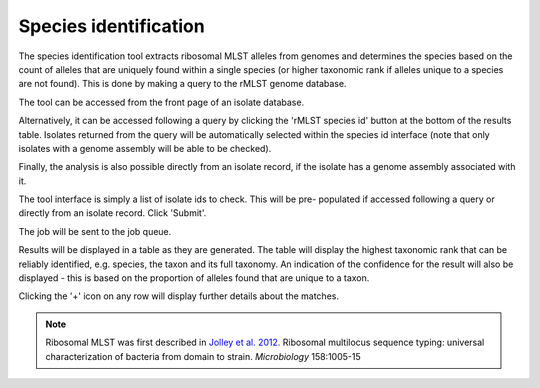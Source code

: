 .. index::
   pair: rMLST; species identification

**********************
Species identification
**********************
The species identification tool extracts ribosomal MLST alleles from genomes
and determines the species based on the count of alleles that are uniquely
found within a single species (or higher taxonomic rank if alleles unique 
to a species are not found). This is done by making a query to the rMLST
genome database.

The tool can be accessed from the front page of an isolate database.

.. image:: /images/data_analysis/rmlst1.png

Alternatively, it can be accessed following a query by clicking the 
'rMLST species id' button at the bottom of the results table.  Isolates 
returned from the query will be automatically selected within the species id
interface (note that only isolates with a genome assembly will be able to be
checked).

.. image:: /images/data_analysis/rmlst2.png

Finally, the analysis is also possible directly from an isolate record, if
the isolate has a genome assembly associated with it.

.. image:: /images/data_analysis/rmlst3.png

The tool interface is simply a list of isolate ids to check. This will be pre-
populated if accessed following a query or directly from an isolate record. 
Click 'Submit'.

.. image:: /images/data_analysis/rmlst4.png

The job will be sent to the job queue.

Results will be displayed in a table as they are generated. The table will
display the highest taxonomic rank that can be reliably identified, e.g. 
species, the taxon and its full taxonomy. An indication of the confidence for 
the result will also be displayed - this is based on the proportion of alleles
found that are unique to a taxon.

.. image:: /images/data_analysis/rmlst5.png

Clicking the '+' icon on any row will display further details about the 
matches.

.. image:: /images/data_analysis/rmlst6.png

.. note::

 Ribosomal MLST was first described in `Jolley et al. 2012. 
 <https://www.ncbi.nlm.nih.gov/pubmed/22282518>`_
 Ribosomal multilocus sequence typing: universal characterization of bacteria 
 from domain to strain. *Microbiology* 158:1005-15
 
 
 